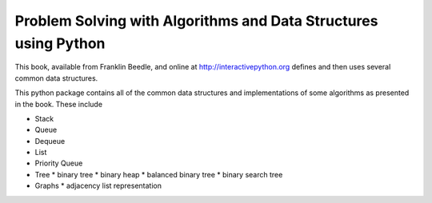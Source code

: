 Problem Solving with Algorithms and Data Structures using Python
================================================================

This book, available from Franklin Beedle, and online at
http://interactivepython.org defines and then uses several 
common data structures.

This python package contains all of the common data structures and implementations of some algorithms as presented in the book.  These include

* Stack
* Queue
* Dequeue
* List
* Priority Queue
* Tree
  * binary tree
  * binary heap
  * balanced binary tree
  * binary search tree
* Graphs
  * adjacency list representation


